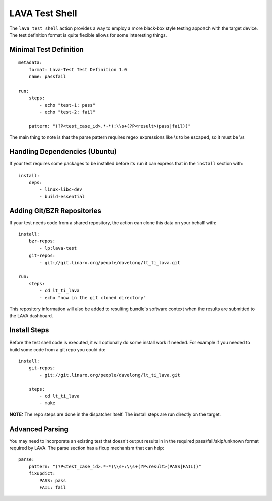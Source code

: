 LAVA Test Shell
***************

The ``lava_test_shell`` action provides a way to employ a more black-box style
testing appoach with the target device. The test definition format is quite
flexible allows for some interesting things.

Minimal Test Definition
=======================

::

  metadata:
      format: Lava-Test Test Definition 1.0
      name: passfail

  run:
      steps:
          - echo "test-1: pass"
          - echo "test-2: fail"

      pattern: "(?P<test_case_id>.*-*):\\s+(?P<result>(pass|fail))"

The main thing to note is that the parse pattern requires regex expressions
like \\s to be escaped, so it must be \\\\s

Handling Dependencies (Ubuntu)
==============================

If your test requires some packages to be installed before its run it can
express that in the ``install`` section with::

  install:
      deps:
          - linux-libc-dev
          - build-essential

Adding Git/BZR Repositories
===========================

If your test needs code from a shared repository, the action can clone this
data on your behalf with::

  install:
      bzr-repos:
          - lp:lava-test
      git-repos:
          - git://git.linaro.org/people/davelong/lt_ti_lava.git

  run:
      steps:
          - cd lt_ti_lava
          - echo "now in the git cloned directory"

This repository information will also be added to resulting bundle's software
context when the results are submitted to the LAVA dashboard.

Install Steps
=============

Before the test shell code is executed, it will optionally do some install
work if needed. For example if you needed to build some code from a git repo
you could do::

  install:
      git-repos:
          - git://git.linaro.org/people/davelong/lt_ti_lava.git

      steps:
          - cd lt_ti_lava
          - make

**NOTE:** The repo steps are done in the dispatcher itself. The install steps
are run directly on the target.

Advanced Parsing
================

You may need to incorporate an existing test that doesn't output results in
in the required pass/fail/skip/unknown format required by LAVA. The parse
section has a fixup mechanism that can help::

  parse:
      pattern: "(?P<test_case_id>.*-*)\\s+:\\s+(?P<result>(PASS|FAIL))"
      fixupdict:
          PASS: pass
          FAIL: fail
